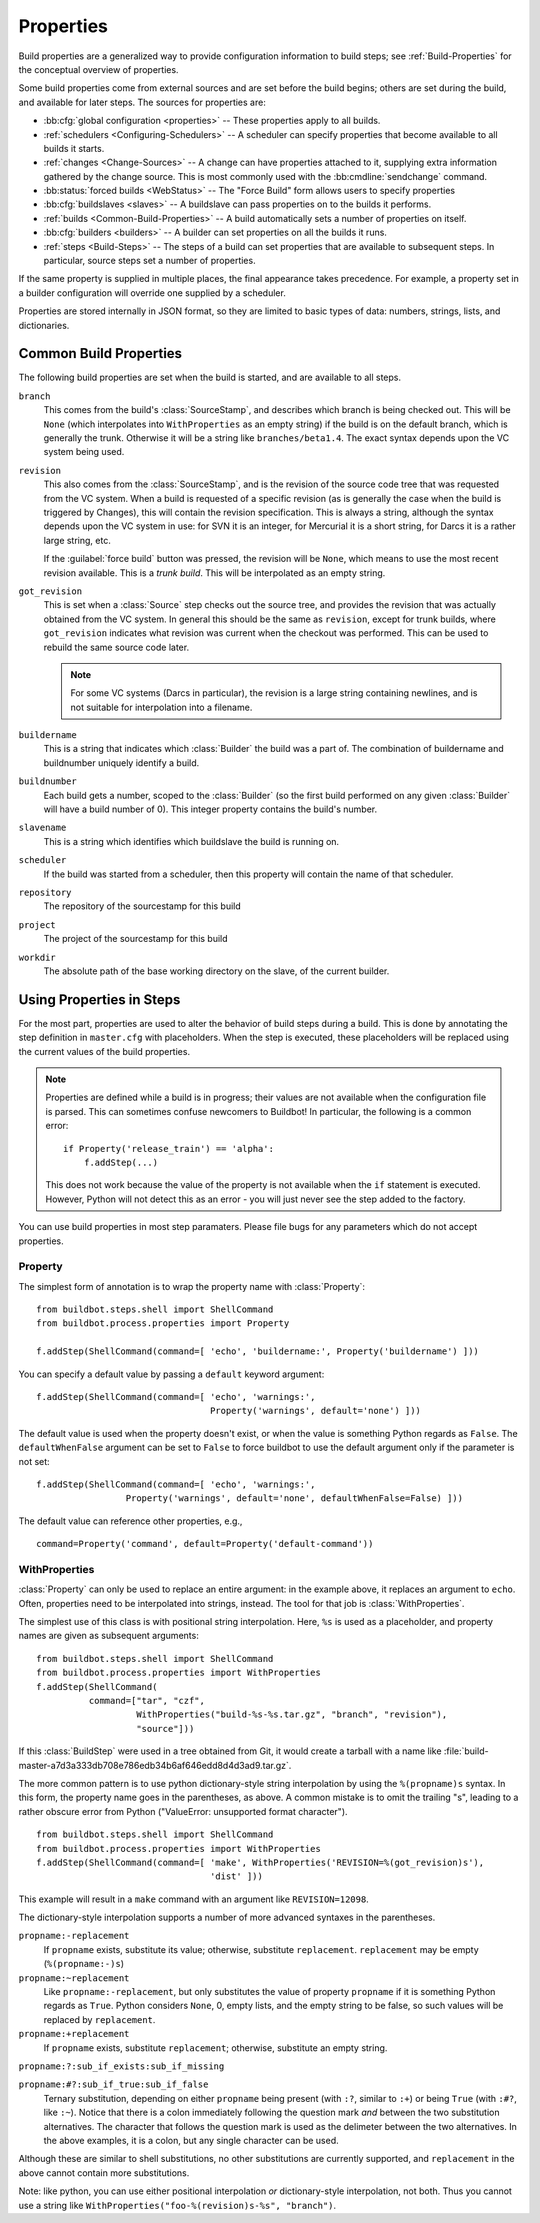 .. index:: Properties

.. _Properties:

Properties
==========

Build properties are a generalized way to provide configuration information to
build steps; see :ref:`Build-Properties` for the conceptual overview of
properties.

Some build properties come from external sources and are set before the build
begins; others are set during the build, and available for later steps.  The
sources for properties are:

* :bb:cfg:`global configuration <properties>` -- These properties apply to all
  builds.
* :ref:`schedulers <Configuring-Schedulers>` -- A scheduler can specify
  properties that become available to all builds it starts.
* :ref:`changes <Change-Sources>` -- A change can have properties attached to
  it, supplying extra information gathered by the change source.  This is most
  commonly used with the :bb:cmdline:`sendchange` command.
* :bb:status:`forced builds <WebStatus>` -- The "Force Build" form allows users
  to specify properties
* :bb:cfg:`buildslaves <slaves>` -- A buildslave can pass properties on to
  the builds it performs.
* :ref:`builds <Common-Build-Properties>` -- A build automatically sets a
  number of properties on itself.
* :bb:cfg:`builders <builders>` -- A builder can set properties on all the
  builds it runs.
* :ref:`steps <Build-Steps>` -- The steps of a build can set properties that
  are available to subsequent steps.  In particular, source steps set a number
  of properties.

If the same property is supplied in multiple places, the final appearance takes
precedence.  For example, a property set in a builder configuration will
override one supplied by a scheduler.

Properties are stored internally in JSON format, so they are limited to basic
types of data: numbers, strings, lists, and dictionaries.

.. index:: single: Properties; Common Properties

.. _Common-Build-Properties:

Common Build Properties
-----------------------

The following build properties are set when the build is started, and
are available to all steps.

.. index:: single: Properties; branch

``branch``
    This comes from the build's :class:`SourceStamp`, and describes which branch is
    being checked out. This will be ``None`` (which interpolates into
    ``WithProperties`` as an empty string) if the build is on the
    default branch, which is generally the trunk. Otherwise it will be a
    string like ``branches/beta1.4``. The exact syntax depends upon the VC
    system being used.

.. index:: single: Properties; revision

``revision``
    This also comes from the :class:`SourceStamp`, and is the revision of the source code
    tree that was requested from the VC system. When a build is requested of a
    specific revision (as is generally the case when the build is triggered by
    Changes), this will contain the revision specification. This is always a
    string, although the syntax depends upon the VC system in use: for SVN it is an
    integer, for Mercurial it is a short string, for Darcs it is a rather large
    string, etc.
    
    If the :guilabel:`force build` button was pressed, the revision will be ``None``,
    which means to use the most recent revision available.  This is a `trunk
    build`. This will be interpolated as an empty string.

.. index:: single: Properties; got_revision

``got_revision``
    This is set when a :class:`Source` step checks out the source tree, and
    provides the revision that was actually obtained from the VC system.
    In general this should be the same as ``revision``, except for
    trunk builds, where ``got_revision`` indicates what revision was
    current when the checkout was performed. This can be used to rebuild
    the same source code later.
    
    .. note:: For some VC systems (Darcs in particular), the revision is a
       large string containing newlines, and is not suitable for interpolation
       into a filename.

.. index:: single: Properties; buildername

``buildername``
    This is a string that indicates which :class:`Builder` the build was a part of.
    The combination of buildername and buildnumber uniquely identify a
    build.

.. index:: single: Properties; buildnumber

``buildnumber``
    Each build gets a number, scoped to the :class:`Builder` (so the first build
    performed on any given :class:`Builder` will have a build number of 0). This
    integer property contains the build's number.

.. index:: single: Properties; slavename

``slavename``
    This is a string which identifies which buildslave the build is
    running on.

.. index:: single: Properties; scheduler

``scheduler``
    If the build was started from a scheduler, then this property will
    contain the name of that scheduler.

.. index:: single: Properties; repository

``repository``
    The repository of the sourcestamp for this build

.. index:: single: Properties; project

``project``
    The project of the sourcestamp for this build

.. index:: single: Properties; workdir

``workdir``
    The absolute path of the base working directory on the slave, of the current
    builder.

Using Properties in Steps
-------------------------

For the most part, properties are used to alter the behavior of build steps
during a build.  This is done by annotating the step definition in
``master.cfg`` with placeholders.  When the step is executed, these
placeholders will be replaced using the current values of the build properties.

.. note:: Properties are defined while a build is in progress; their values are
    not available when the configuration file is parsed.  This can sometimes
    confuse newcomers to Buildbot!  In particular, the following is a common error::

        if Property('release_train') == 'alpha':
            f.addStep(...)

    This does not work because the value of the property is not available when
    the ``if`` statement is executed.  However, Python will not detect this as
    an error - you will just never see the step added to the factory.

You can use build properties in most step paramaters.  Please file bugs for any
parameters which do not accept properties.

.. index:: single: Properties; Property

.. _Property:

Property
++++++++

The simplest form of annotation is to wrap the property name with
:class:`Property`::

   from buildbot.steps.shell import ShellCommand
   from buildbot.process.properties import Property

   f.addStep(ShellCommand(command=[ 'echo', 'buildername:', Property('buildername') ]))

You can specify a default value by passing a ``default`` keyword argument::

   f.addStep(ShellCommand(command=[ 'echo', 'warnings:',
                                    Property('warnings', default='none') ]))

The default value is used when the property doesn't exist, or when the value is
something Python regards as ``False``. The ``defaultWhenFalse`` argument can be
set to ``False`` to force buildbot to use the default argument only if the
parameter is not set::

   f.addStep(ShellCommand(command=[ 'echo', 'warnings:',
                    Property('warnings', default='none', defaultWhenFalse=False) ]))

The default value can reference other properties, e.g., ::

    command=Property('command', default=Property('default-command'))


.. Index:: single; Properties; WithProperties

.. _WithProperties:

WithProperties
++++++++++++++

:class:`Property` can only be used to replace an entire argument: in the
example above, it replaces an argument to ``echo``.  Often, properties need to
be interpolated into strings, instead.  The tool for that job is
:class:`WithProperties`. 

The simplest use of this class is with positional string interpolation.  Here,
``%s`` is used as a placeholder, and property names are given as subsequent
arguments::

    from buildbot.steps.shell import ShellCommand
    from buildbot.process.properties import WithProperties
    f.addStep(ShellCommand(
              command=["tar", "czf",
                       WithProperties("build-%s-%s.tar.gz", "branch", "revision"),
                       "source"]))

If this :class:`BuildStep` were used in a tree obtained from Git, it would
create a tarball with a name like
:file:`build-master-a7d3a333db708e786edb34b6af646edd8d4d3ad9.tar.gz`.

.. index:: unsupported format character

The more common pattern is to use python dictionary-style string interpolation
by using the ``%(propname)s`` syntax. In this form, the property name goes in
the parentheses, as above.  A common mistake is to omit the trailing "s",
leading to a rather obscure error from Python ("ValueError: unsupported format
character"). ::

   from buildbot.steps.shell import ShellCommand
   from buildbot.process.properties import WithProperties
   f.addStep(ShellCommand(command=[ 'make', WithProperties('REVISION=%(got_revision)s'),
                                    'dist' ]))

This example will result in a ``make`` command with an argument like
``REVISION=12098``.

.. _WithProperties-DictStyle:

The dictionary-style interpolation supports a number of more advanced
syntaxes in the parentheses.

``propname:-replacement``
    If ``propname`` exists, substitute its value; otherwise,
    substitute ``replacement``. ``replacement`` may be empty
    (``%(propname:-)s``)

``propname:~replacement``
    Like ``propname:-replacement``, but only substitutes the value
    of property ``propname`` if it is something Python regards as ``True``.
    Python considers ``None``, 0, empty lists, and the empty string to be 
    false, so such values will be replaced by ``replacement``.

``propname:+replacement``
    If ``propname`` exists, substitute ``replacement``; otherwise,
    substitute an empty string.

``propname:?:sub_if_exists:sub_if_missing``

``propname:#?:sub_if_true:sub_if_false``
    Ternary substitution, depending on either ``propname`` being present (with
    ``:?``, similar to ``:+``) or being ``True`` (with ``:#?``, like ``:~``).
    Notice that there is a colon immediately following the question mark *and*
    between the two substitution alternatives. The character that follows the
    question mark is used as the delimeter between the two alternatives. In the
    above examples, it is a colon, but any single character can be used.
    
    
Although these are similar to shell substitutions, no other
substitutions are currently supported, and ``replacement`` in the
above cannot contain more substitutions.

Note: like python, you can use either positional interpolation *or*
dictionary-style interpolation, not both. Thus you cannot use a string like
``WithProperties("foo-%(revision)s-%s", "branch")``.

